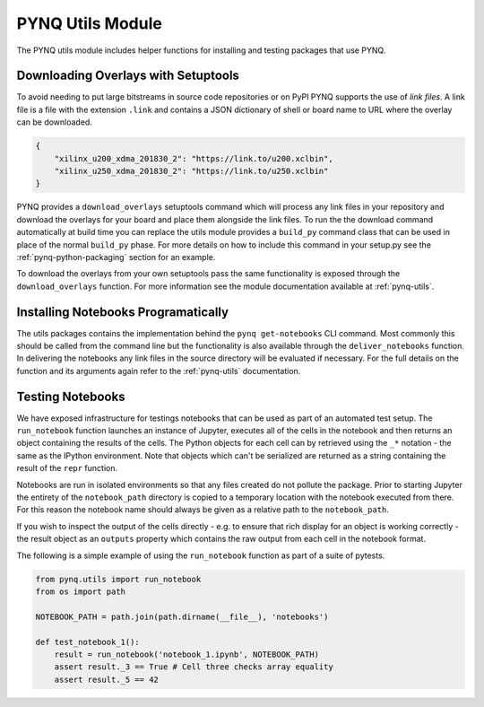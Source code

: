 PYNQ Utils Module
=================

The PYNQ utils module includes helper functions for installing and testing
packages that use PYNQ.

Downloading Overlays with Setuptools
------------------------------------

To avoid needing to put large bitstreams in source code repositories or on PyPI
PYNQ supports the use of *link files*. A link file is a file with the extension
``.link`` and contains a JSON dictionary of shell or board name to URL where
the overlay can be downloaded.

.. code-block :: javascript

    {
        "xilinx_u200_xdma_201830_2": "https://link.to/u200.xclbin",
        "xilinx_u250_xdma_201830_2": "https://link.to/u250.xclbin"
    }

PYNQ provides a ``download_overlays`` setuptools command which will process any
link files in your repository and download the overlays for your board and
place them alongside the link files. To run the the download command
automatically at build time you can replace the utils module provides a
``build_py`` command class that can be used in place of the normal ``build_py``
phase. For more details on how to include this command in your setup.py see the
:ref:`pynq-python-packaging` section for an example.

To download the overlays from your own setuptools pass the same functionality
is exposed through the ``download_overlays`` function. For more information see
the module documentation available at :ref:`pynq-utils`.

Installing Notebooks Programatically
------------------------------------

The utils packages contains the implementation behind the ``pynq
get-notebooks`` CLI command. Most commonly this should be called from the
command line but the functionality is also available through the
``deliver_notebooks`` function. In delivering the notebooks any link files in
the source directory will be evaluated if necessary. For the full details on
the function and its arguments again refer to the :ref:`pynq-utils`
documentation.

Testing Notebooks
-----------------

We have exposed infrastructure for testings notebooks that can be used as part
of an automated test setup. The ``run_notebook`` function launches an instance
of Jupyter, executes all of the cells in the notebook and then returns an
object containing the results of the cells. The Python objects for each cell
can by retrieved using the ``_*`` notation - the same as the IPython
environment. Note that objects which can't be serialized are returned as a
string containing the result of the ``repr`` function.

Notebooks are run in isolated environments so that any files created do not
pollute the package. Prior to starting Jupyter the entirety of the
``notebook_path`` directory is copied to a temporary location with the notebook
executed from there. For this reason the notebook name should always be given
as a relative path to the ``notebook_path``.

If you wish to inspect the output of the cells directly - e.g. to ensure that
rich display for an object is working correctly - the result object as an
``outputs`` property which contains the raw output from each cell in the
notebook format.

The following is a simple example of using the ``run_notebook`` function as
part of a suite of pytests.

.. code-block :: python

    from pynq.utils import run_notebook
    from os import path

    NOTEBOOK_PATH = path.join(path.dirname(__file__), 'notebooks')

    def test_notebook_1():
        result = run_notebook('notebook_1.ipynb', NOTEBOOK_PATH)
        assert result._3 == True # Cell three checks array equality
        assert result._5 == 42
